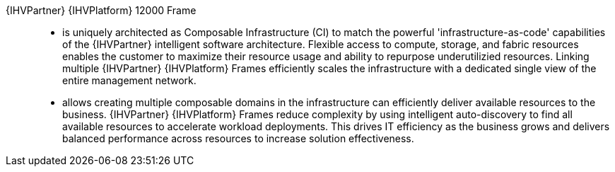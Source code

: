 
{IHVPartner} {IHVPlatform} 12000 Frame::
* is uniquely architected as Composable Infrastructure (CI) to match the powerful 'infrastructure-as-code' capabilities of the {IHVPartner} intelligent software architecture. Flexible access to compute, storage, and fabric resources enables the customer to maximize their resource usage and ability to repurpose underutilizied resources. Linking multiple {IHVPartner} {IHVPlatform} Frames efficiently scales the infrastructure with a dedicated single view of the entire management network.
* allows creating multiple composable domains in the infrastructure can efficiently deliver available resources to the business. {IHVPartner} {IHVPlatform} Frames reduce complexity by using intelligent auto-discovery to find all available resources to accelerate workload deployments. This drives IT efficiency as the business grows and delivers balanced performance across resources to increase solution effectiveness.
